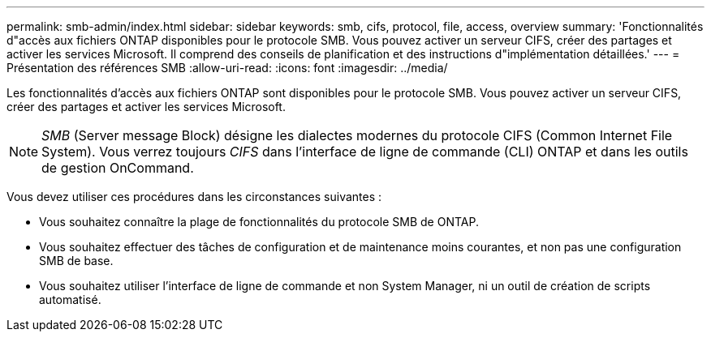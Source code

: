 ---
permalink: smb-admin/index.html 
sidebar: sidebar 
keywords: smb, cifs, protocol, file, access, overview 
summary: 'Fonctionnalités d"accès aux fichiers ONTAP disponibles pour le protocole SMB. Vous pouvez activer un serveur CIFS, créer des partages et activer les services Microsoft. Il comprend des conseils de planification et des instructions d"implémentation détaillées.' 
---
= Présentation des références SMB
:allow-uri-read: 
:icons: font
:imagesdir: ../media/


[role="lead"]
Les fonctionnalités d'accès aux fichiers ONTAP sont disponibles pour le protocole SMB. Vous pouvez activer un serveur CIFS, créer des partages et activer les services Microsoft.

[NOTE]
====
_SMB_ (Server message Block) désigne les dialectes modernes du protocole CIFS (Common Internet File System). Vous verrez toujours _CIFS_ dans l'interface de ligne de commande (CLI) ONTAP et dans les outils de gestion OnCommand.

====
Vous devez utiliser ces procédures dans les circonstances suivantes :

* Vous souhaitez connaître la plage de fonctionnalités du protocole SMB de ONTAP.
* Vous souhaitez effectuer des tâches de configuration et de maintenance moins courantes, et non pas une configuration SMB de base.
* Vous souhaitez utiliser l'interface de ligne de commande et non System Manager, ni un outil de création de scripts automatisé.

